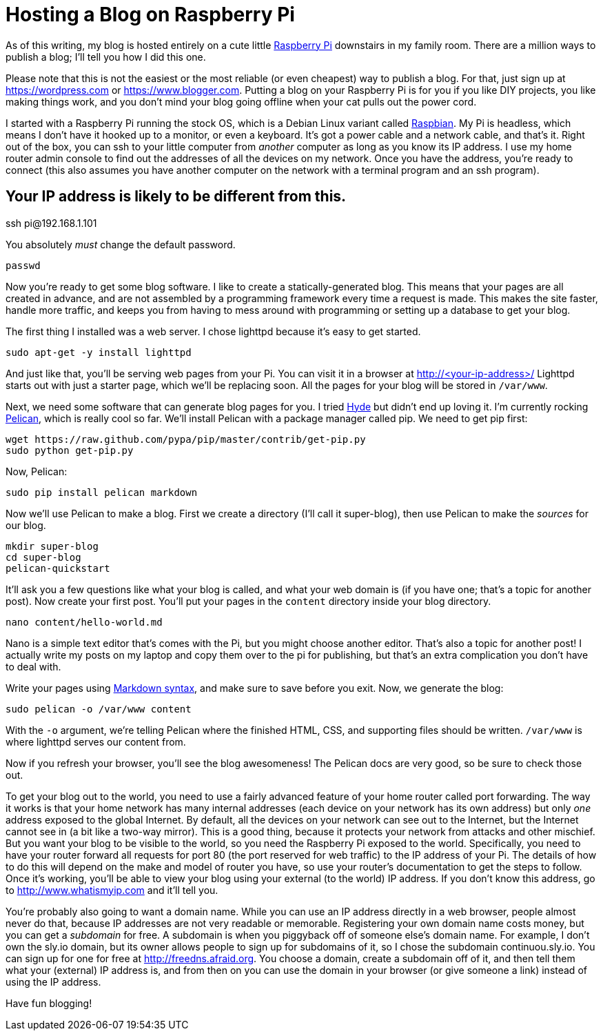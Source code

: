 Hosting a Blog on Raspberry Pi
==============================
:date: 2015-03-23 17:05
:tags: colophon, raspberry pi

As of this writing, my blog is hosted entirely on a cute little http://www.raspberrypi.org[Raspberry Pi] downstairs in my family room. There are a million ways to publish a blog; I'll tell you how I did this one.

Please note that this is not the easiest or the most reliable (or even cheapest) way to publish a blog. For that, just sign up at https://wordpress.com or https://www.blogger.com. Putting a blog on your Raspberry Pi is for you if you like DIY projects, you like making things work, and you don't mind your blog going offline when your cat pulls out the power cord.

I started with a Raspberry Pi running the stock OS, which is a Debian Linux variant called http://www.raspbian.org[Raspbian]. My Pi is headless, which means I don't have it hooked up to a monitor, or even a keyboard. It's got a power cable and a network cable, and that's it. Right out of the box, you can ssh to your little computer from _another_ computer as long as you know its IP address. I use my home router admin console to find out the addresses of all the devices on my network. Once you have the address, you're ready to connect (this also assumes you have another computer on the network with a terminal program and an ssh program).

[source,bash]
# Your IP address is likely to be different from this.
ssh pi@192.168.1.101

You absolutely _must_ change the default password.

[source,bash]
passwd

Now you're ready to get some blog software. I like to create a statically-generated blog. This means that your pages are all created in advance, and are not assembled by a programming framework every time a request is made. This makes the site faster, handle more traffic, and keeps you from having to mess around with programming or setting up a database to get your blog.

The first thing I installed was a web server. I chose lighttpd because it's easy to get started.

[source,bash]
sudo apt-get -y install lighttpd

And just like that, you'll be serving web pages from your Pi. You can visit it in a browser at http://<your-ip-address>/ Lighttpd starts out with just a starter page, which we'll be replacing soon. All the pages for your blog will be stored in `/var/www`.

Next, we need some software that can generate blog pages for you. I tried https://pypi.python.org/pypi/hyde/0.8.8[Hyde] but didn't end up loving it. I'm currently rocking http://pelican.readthedocs.org/en/3.5.0[Pelican], which is really cool so far. We'll install Pelican with a package manager called pip. We need to get pip first:

[source,bash]
wget https://raw.github.com/pypa/pip/master/contrib/get-pip.py
sudo python get-pip.py

Now, Pelican:

[source,bash]
sudo pip install pelican markdown

Now we'll use Pelican to make a blog. First we create a directory (I'll call it super-blog), then use Pelican to make the _sources_ for our blog.

[source,bash]
mkdir super-blog
cd super-blog
pelican-quickstart

It'll ask you a few questions like what your blog is called, and what your web domain is (if you have one; that's a topic for another post). Now create your first post. You'll put your pages in the `content` directory inside your blog directory.

[source,bash]
nano content/hello-world.md

Nano is a simple text editor that's comes with the Pi, but you might choose another editor. That's also a topic for another post! I actually write my posts on my laptop and copy them over to the pi for publishing, but that's an extra complication you don't have to deal with.

Write your pages using http://daringfireball.net/projects/markdown/syntax[Markdown syntax], and make sure to save before you exit. Now, we generate the blog:

[source,bash]
sudo pelican -o /var/www content

With the `-o` argument, we're telling Pelican where the finished HTML, CSS, and supporting files should be written. `/var/www` is where lighttpd serves our content from.

Now if you refresh your browser, you'll see the blog awesomeness! The Pelican docs are very good, so be sure to check those out.

To get your blog out to the world, you need to use a fairly advanced feature of your home router called port forwarding. The way it works is that your home network has many internal addresses (each device on your network has its own address) but only _one_ address exposed to the global Internet. By default, all the devices on your network can see out to the Internet, but the Internet cannot see in (a bit like a two-way mirror). This is a good thing, because it protects your network from attacks and other mischief. But you want your blog to be visible to the world, so you need the Raspberry Pi exposed to the world. Specifically, you need to have your router forward all requests for port 80 (the port reserved for web traffic) to the IP address of your Pi. The details of how to do this will depend on the make and model of router you have, so use your router's documentation to get the steps to follow. Once it's working, you'll be able to view your blog using your external (to the world) IP address. If you don't know this address, go to http://www.whatismyip.com and it'll tell you.

You're probably also going to want a domain name. While you can use an IP address directly in a web browser, people almost never do that, because IP addresses are not very readable or memorable. Registering your own domain name costs money, but you can get a _subdomain_ for free. A subdomain is when you piggyback off of someone else's domain name. For example, I don't own the sly.io domain, but its owner allows people to sign up for subdomains of it, so I chose the subdomain continuou.sly.io. You can sign up for one for free at http://freedns.afraid.org. You choose a domain, create a subdomain off of it, and then tell them what your (external) IP address is, and from then on you can use the domain in your browser (or give someone a link) instead of using the IP address.

Have fun blogging!
